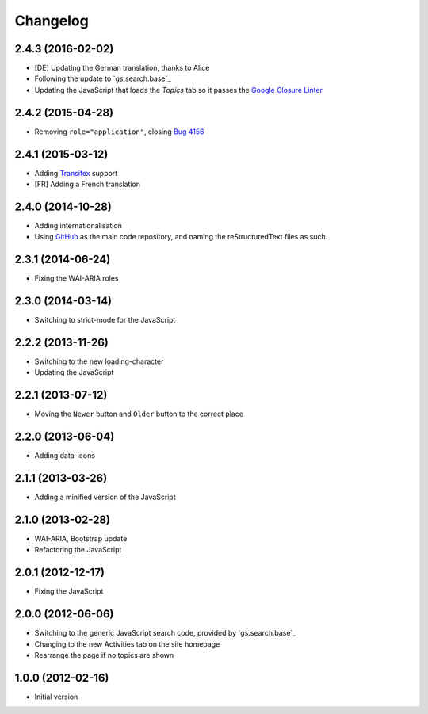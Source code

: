 Changelog
=========

2.4.3 (2016-02-02)
------------------

* [DE] Updating the German translation, thanks to Alice
* Following the update to `gs.search.base`_
* Updating the JavaScript that loads the *Topics* tab so it
  passes the `Google Closure Linter`_

.. _gs.search.base: https://github.com/groupserver/gs.search.base
.. _Google Closure Linter:
   https://developers.google.com/closure/utilities/

2.4.2 (2015-04-28)
------------------

* Removing ``role="application"``, closing `Bug 4156`_

.. _Bug 4156: https://redmine.iopen.net/issues/4156

2.4.1 (2015-03-12)
------------------

* Adding Transifex_ support
* [FR] Adding a French translation

.. _Transifex:
   https://www.transifex.com/projects/p/gs-search-topic/

2.4.0 (2014-10-28)
------------------

* Adding internationalisation
* Using GitHub_ as the main code repository, and naming the
  reStructuredText files as such.

.. _GitHub: https://github.com/groupserver/gs.search.topics/


2.3.1 (2014-06-24)
------------------

* Fixing the WAI-ARIA roles

2.3.0 (2014-03-14)
------------------

* Switching to strict-mode for the JavaScript

2.2.2 (2013-11-26)
------------------

* Switching to the new loading-character
* Updating the JavaScript

2.2.1 (2013-07-12)
------------------

* Moving the ``Newer`` button and ``Older`` button to the correct
  place

2.2.0 (2013-06-04)
------------------

* Adding data-icons

2.1.1 (2013-03-26)
------------------

* Adding a minified version of the JavaScript

2.1.0 (2013-02-28)
------------------

* WAI-ARIA, Bootstrap update
* Refactoring the JavaScript

2.0.1 (2012-12-17)
------------------

* Fixing the JavaScript

2.0.0 (2012-06-06)
------------------

* Switching to the generic JavaScript search code, provided by
  `gs.search.base`_
* Changing to the new Activities tab on the site homepage
* Rearrange the page if no topics are shown

.. _gs.search.base: http://github.com/groupserver/gs.search.base


1.0.0 (2012-02-16)
------------------

* Initial version

..  LocalWords:  Transifex Changelog GitHub

